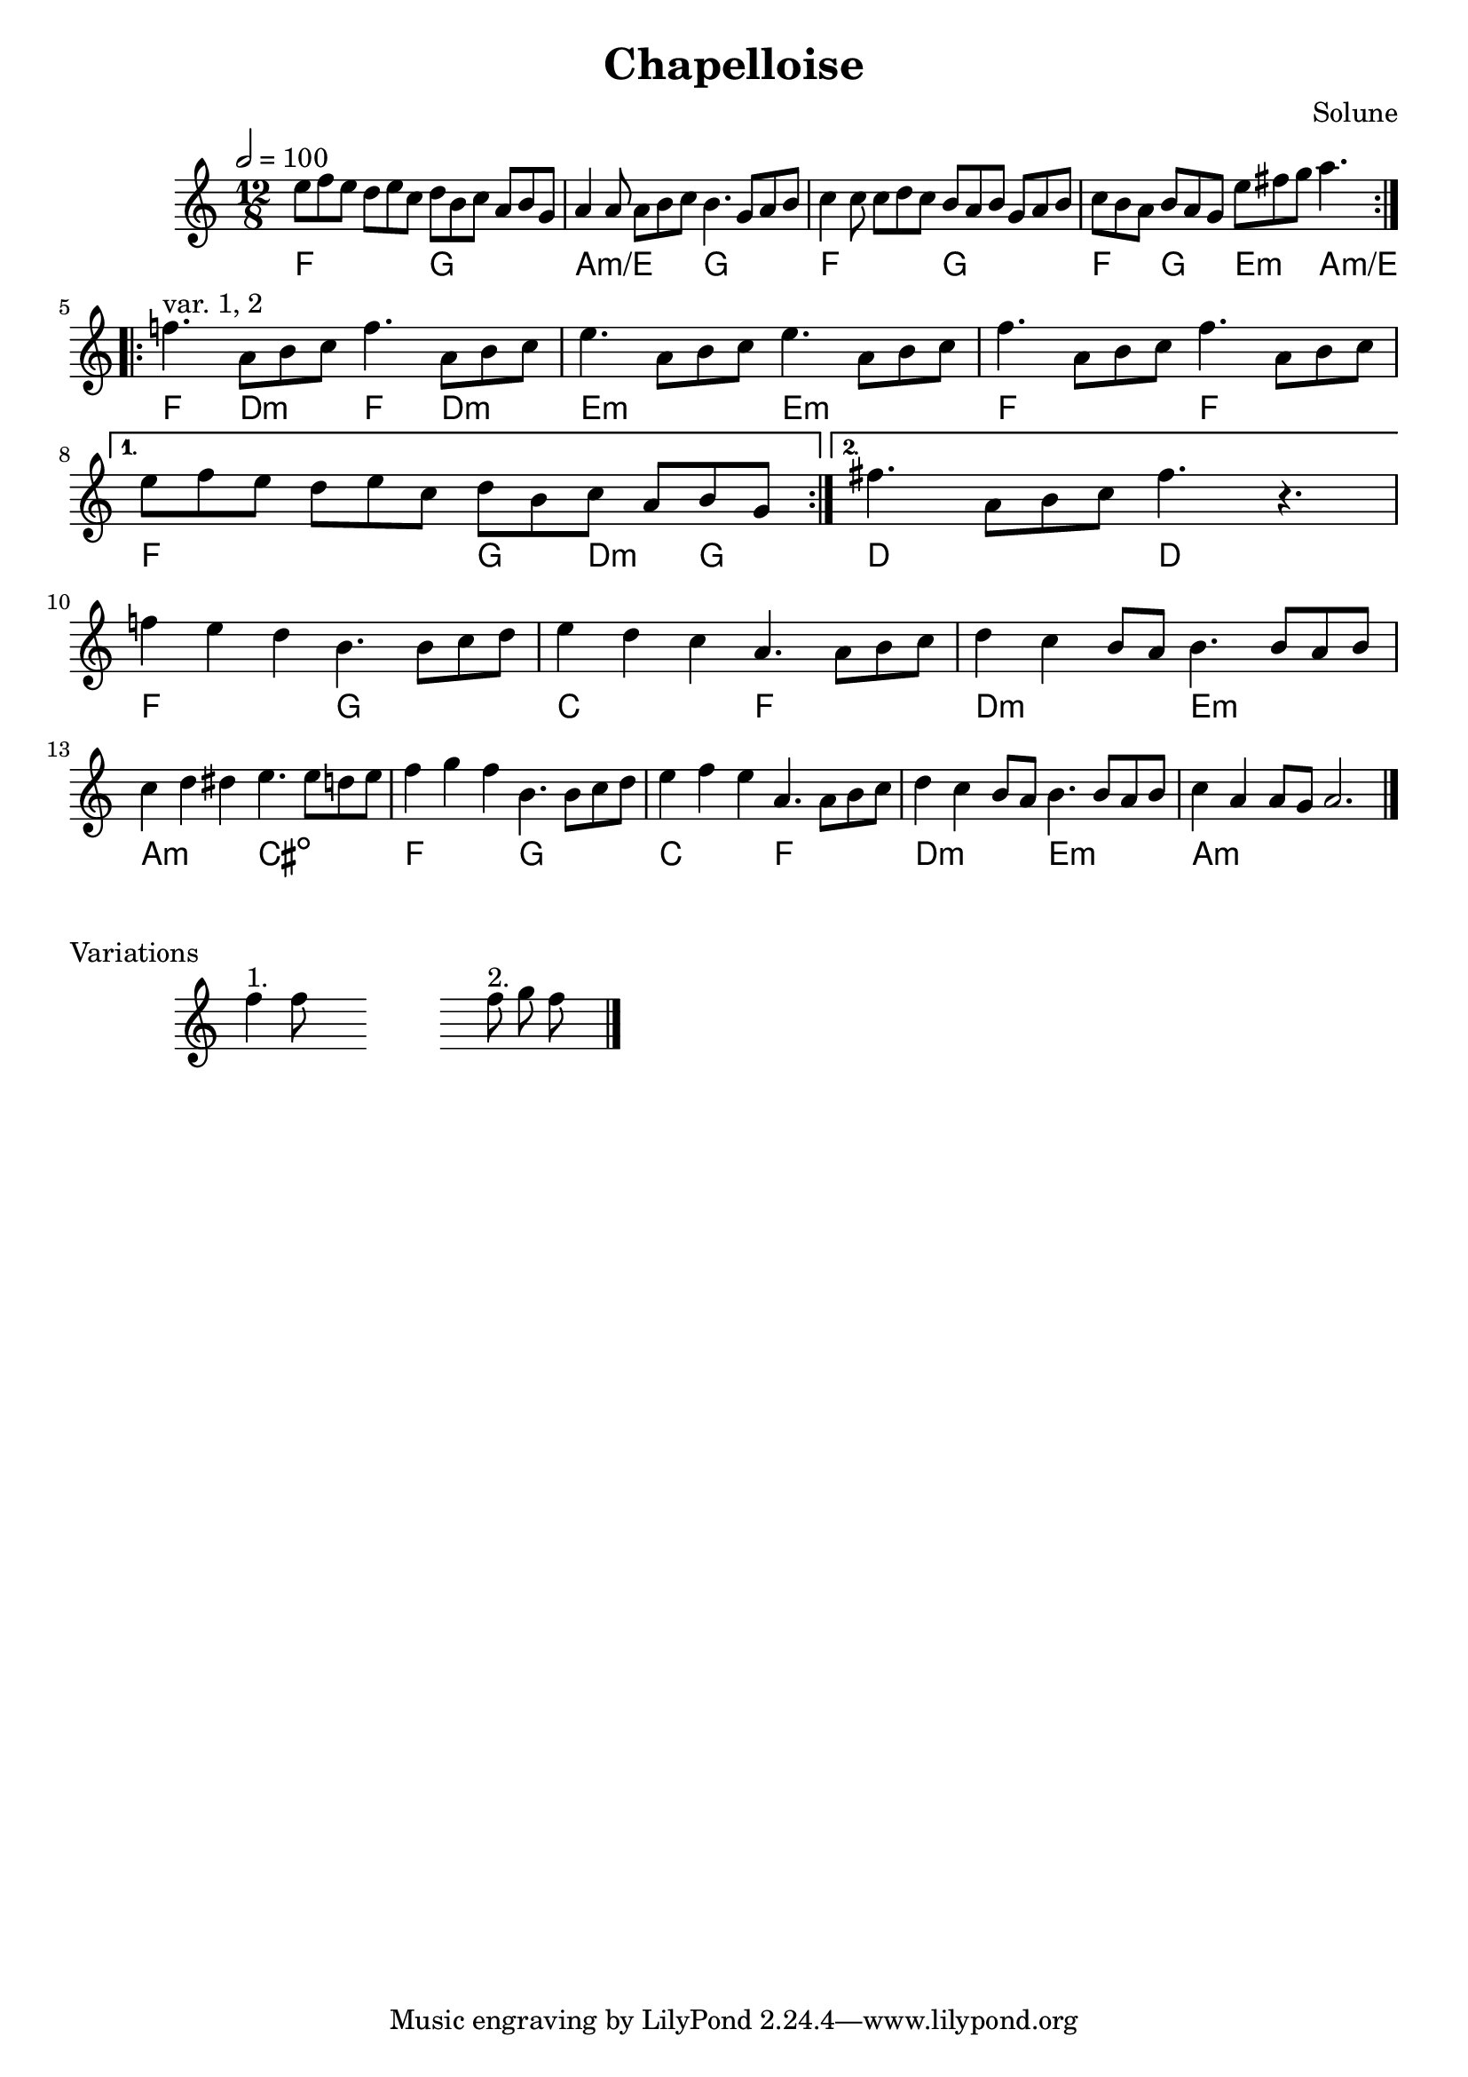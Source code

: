 \version "2.18"

\header {
  title = "Chapelloise"
  composer = "Solune"
}

\layout {
  \accidentalStyle modern
}

melody = \relative c'' {
  \clef treble
  \key a \minor
  \time 12/8
  \tempo 2 = 100

  \repeat volta 2 {
    e8 f e  d e c  d b c  a b g
    a4 a8  a8 b c  b4.  g8 a b
    c4 c8  c8 d c  b a b  g a b
    c b a  b a g  e' fis g  a4.
  }

  \break

  \repeat volta 2 {
    f4.^"var. 1, 2"  a,8 b c
    f4.  a,8 b c

    e4.  a,8 b c
    e4.  a,8 b c

    f4.  a,8 b c
    f4.  a,8 b c
    \break
  }
  \alternative {
    { e8 f e  d e c  d b c  a b g }
    { fis'4.  a,8 b c  fis4.  r4. }
  }

  \break

  f4 e d  b4.  b8 c d
  e4 d c  a4.  a8 b c
  d4 c b8 a  b4.  b8 a b
  c4 d dis  e4.  e8 d e

  f4 g f  b,='4.  b8 c d
  e4 f e  a,='4.  a8 b c
  d4 c b8 a  b4.  b8 a b
  c4 a a8 g  a2.

  \bar "|."
}

harmonies = \chords {
  \repeat volta 2 {
    f2. g a:m/e g  f g f4. g e:m a:m/e
  }

  \repeat volta 2 {
    f4. d:m f d:m  e2.:m e:m  f2. f2.
  }
  \alternative {
    { f2. g4 d:min g }
    { d2. d }
  }

  f2. g c f   d:m e:m a,:m cis:dim
  f2. g c f   d:m e:m a,1.:m
}

variations = \relative c'' {
  \omit Staff.TimeSignature
  \cadenzaOn

  f4^"1." f8
  \hideNotes r4 \stopStaff r2. \startStaff r4 \unHideNotes

  f8^"2." g8 f8
  \hideNotes r8

  \bar "|."
}

\score {
  <<
    \melody
    \harmonies
  >>
  \layout {}
}

\score {
  \variations
  \layout {}
  \header {
    piece = "Variations"
  }
}

\score {
  \unfoldRepeats <<
    \melody
    \harmonies
  >>
  \midi {}
}
